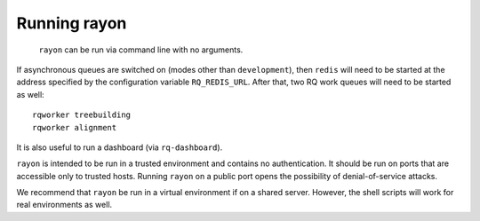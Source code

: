 Running rayon
=============

 ``rayon`` can be run via command line with no arguments.

If asynchronous queues are switched on (modes other than ``development``),
then ``redis`` will need to be started at the address specified by the
configuration variable ``RQ_REDIS_URL``.
After that, two RQ work queues will need to be started as well::

    rqworker treebuilding
    rqworker alignment

It is also useful to run a dashboard (via ``rq-dashboard``).

``rayon`` is intended to be run in a trusted environment and contains no
authentication.  It should be
run on ports that are accessible only to trusted hosts.  Running ``rayon`` on
a public port opens the
possibility of denial-of-service attacks.

We recommend that ``rayon`` be run in a virtual environment if on a shared
server.  However, the shell scripts will work for real environments as well.


